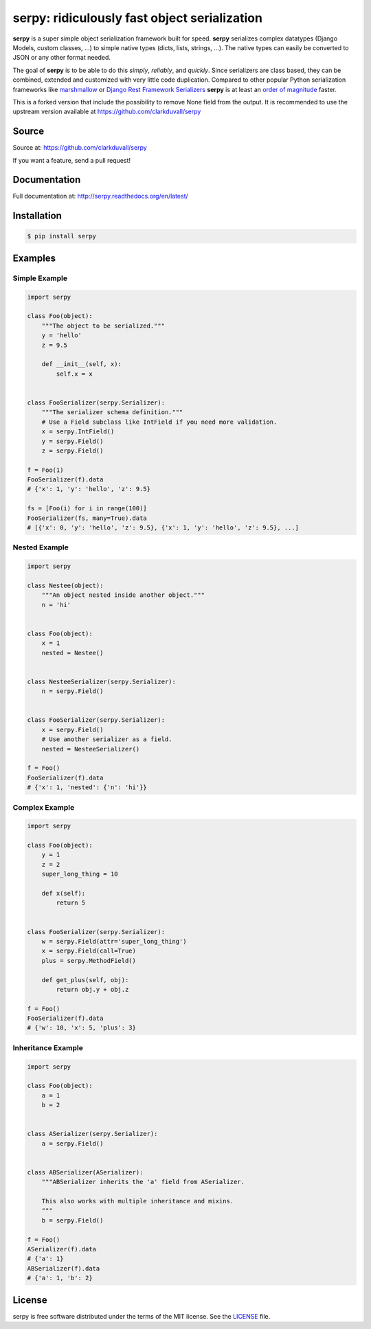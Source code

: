 *********************************************
serpy: ridiculously fast object serialization
*********************************************


**serpy** is a super simple object serialization framework built for speed.
**serpy** serializes complex datatypes (Django Models, custom classes, ...) to
simple native types (dicts, lists, strings, ...). The native types can easily
be converted to JSON or any other format needed.

The goal of **serpy** is to be able to do this *simply*, *reliably*, and
*quickly*. Since serializers are class based, they can be combined, extended
and customized with very little code duplication. Compared to other popular
Python serialization frameworks like `marshmallow
<http://marshmallow.readthedocs.org>`_ or `Django Rest Framework Serializers
<http://www.django-rest-framework.org/api-guide/serializers/>`_ **serpy** is at
least an `order of magnitude
<http://serpy.readthedocs.org/en/latest/performance.html>`_ faster.


This is a forked version that include the possibility to remove None field from the output.
It is recommended to use the upstream version available at https://github.com/clarkduvall/serpy


Source
======
Source at: https://github.com/clarkduvall/serpy

If you want a feature, send a pull request!

Documentation
=============
Full documentation at: http://serpy.readthedocs.org/en/latest/

Installation
============
.. code-block:: bash

    $ pip install serpy

Examples
========

Simple Example
--------------
.. code-block:: python

    import serpy

    class Foo(object):
        """The object to be serialized."""
        y = 'hello'
        z = 9.5

        def __init__(self, x):
            self.x = x


    class FooSerializer(serpy.Serializer):
        """The serializer schema definition."""
        # Use a Field subclass like IntField if you need more validation.
        x = serpy.IntField()
        y = serpy.Field()
        z = serpy.Field()

    f = Foo(1)
    FooSerializer(f).data
    # {'x': 1, 'y': 'hello', 'z': 9.5}

    fs = [Foo(i) for i in range(100)]
    FooSerializer(fs, many=True).data
    # [{'x': 0, 'y': 'hello', 'z': 9.5}, {'x': 1, 'y': 'hello', 'z': 9.5}, ...]

Nested Example
--------------
.. code-block:: python

    import serpy

    class Nestee(object):
        """An object nested inside another object."""
        n = 'hi'


    class Foo(object):
        x = 1
        nested = Nestee()


    class NesteeSerializer(serpy.Serializer):
        n = serpy.Field()


    class FooSerializer(serpy.Serializer):
        x = serpy.Field()
        # Use another serializer as a field.
        nested = NesteeSerializer()

    f = Foo()
    FooSerializer(f).data
    # {'x': 1, 'nested': {'n': 'hi'}}

Complex Example
---------------
.. code-block:: python

    import serpy

    class Foo(object):
        y = 1
        z = 2
        super_long_thing = 10

        def x(self):
            return 5


    class FooSerializer(serpy.Serializer):
        w = serpy.Field(attr='super_long_thing')
        x = serpy.Field(call=True)
        plus = serpy.MethodField()

        def get_plus(self, obj):
            return obj.y + obj.z

    f = Foo()
    FooSerializer(f).data
    # {'w': 10, 'x': 5, 'plus': 3}

Inheritance Example
-------------------
.. code-block:: python

    import serpy

    class Foo(object):
        a = 1
        b = 2


    class ASerializer(serpy.Serializer):
        a = serpy.Field()


    class ABSerializer(ASerializer):
        """ABSerializer inherits the 'a' field from ASerializer.

        This also works with multiple inheritance and mixins.
        """
        b = serpy.Field()

    f = Foo()
    ASerializer(f).data
    # {'a': 1}
    ABSerializer(f).data
    # {'a': 1, 'b': 2}

License
=======
serpy is free software distributed under the terms of the MIT license. See the
`LICENSE <https://github.com/clarkduvall/serpy/blob/master/LICENSE>`_ file.
